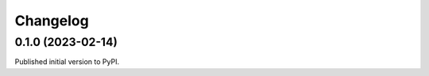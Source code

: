 =========
Changelog
=========

0.1.0 (2023-02-14)
==================

Published initial version to PyPI.
